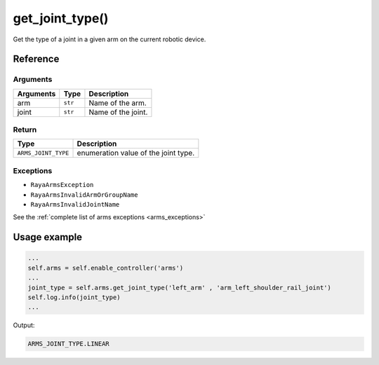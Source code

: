 ===========================
get_joint_type()
===========================

.. raw:: html

    <hr/>


Get the type of a joint in a given arm on the current robotic device.

Reference
===========

Arguments
-----------

========= ======= ==================
Arguments Type    Description
========= ======= ==================
arm       ``str`` Name of the arm.
joint     ``str`` Name of the joint.
========= ======= ==================

Return
--------

=================== ====================================
Type                Description
=================== ====================================
``ARMS_JOINT_TYPE`` enumeration value of the joint type.
=================== ====================================

Exceptions
-----------

-  ``RayaArmsException``
-  ``RayaArmsInvalidArmOrGroupName``
-  ``RayaArmsInvalidJointName``

See the :ref:`complete list of arms exceptions <arms_exceptions>`

Usage example
===============

.. code-block:: python

   ...
   self.arms = self.enable_controller('arms')
   ...
   joint_type = self.arms.get_joint_type('left_arm' , 'arm_left_shoulder_rail_joint')
   self.log.info(joint_type)
   ...

Output:

.. code-block:: bash

   ARMS_JOINT_TYPE.LINEAR
